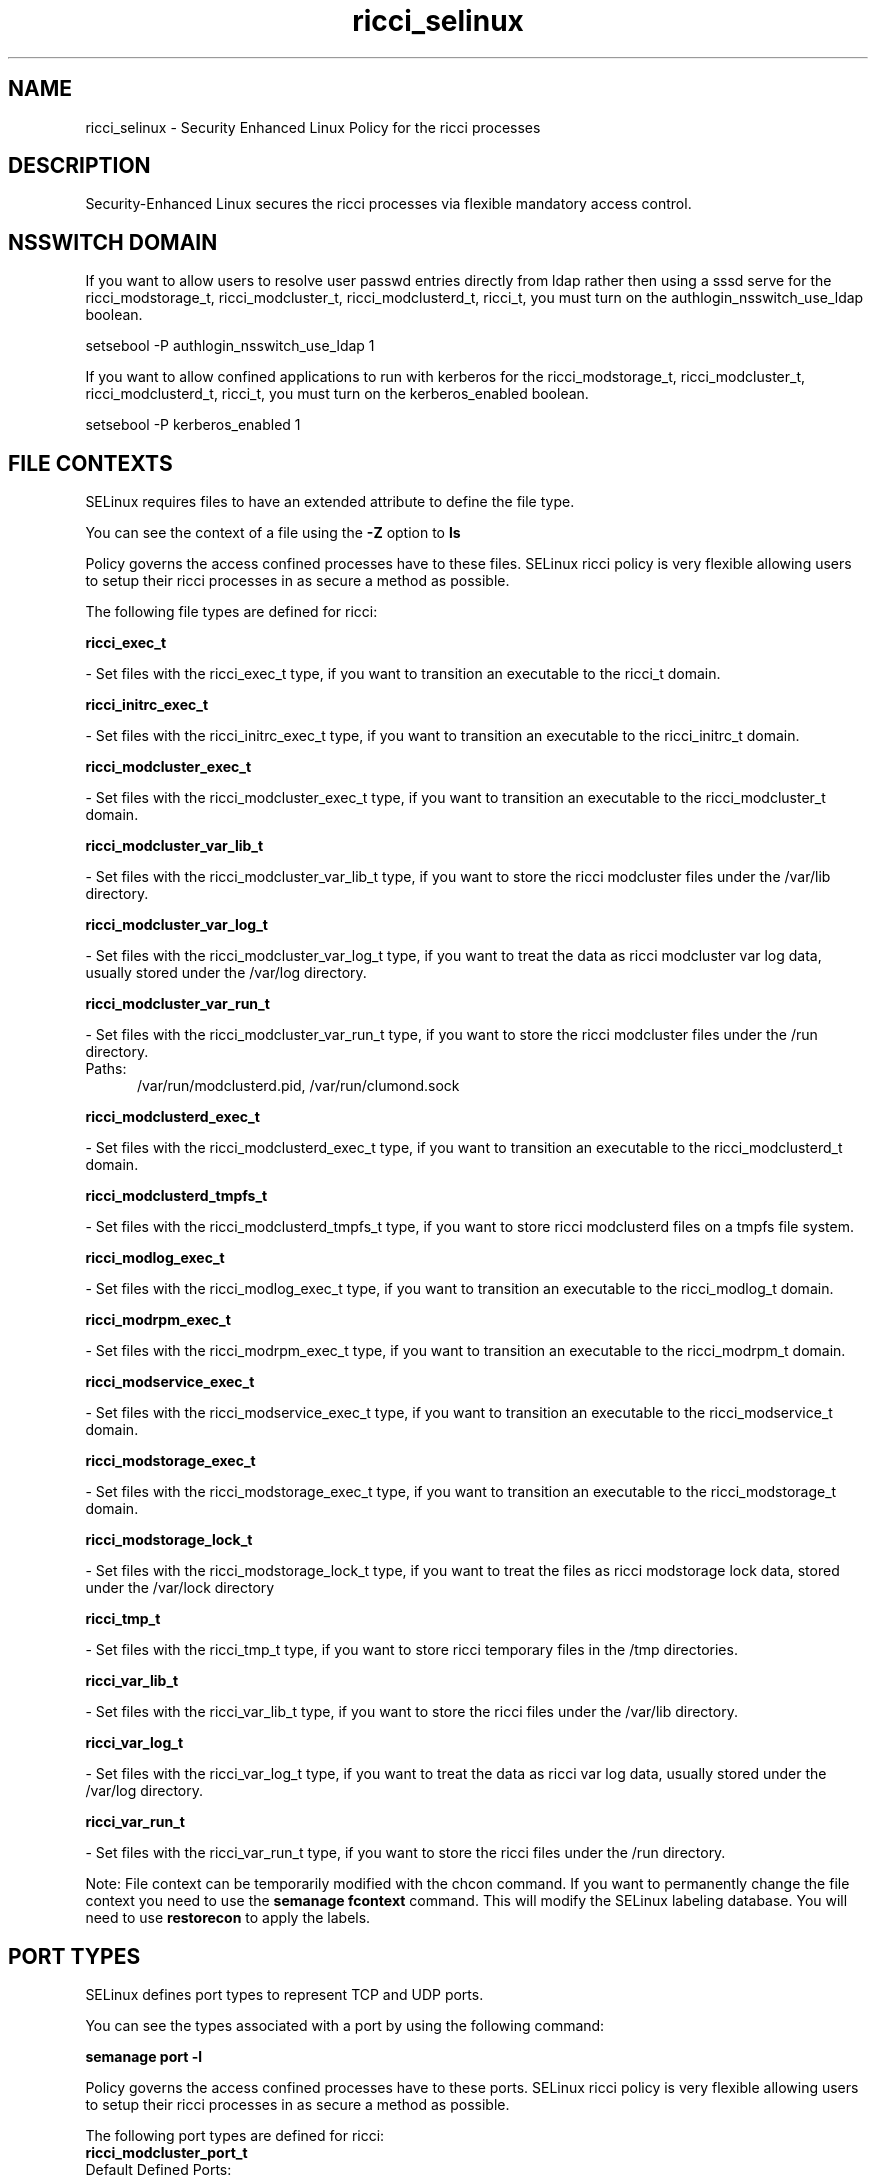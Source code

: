 .TH  "ricci_selinux"  "8"  "ricci" "dwalsh@redhat.com" "ricci SELinux Policy documentation"
.SH "NAME"
ricci_selinux \- Security Enhanced Linux Policy for the ricci processes
.SH "DESCRIPTION"

Security-Enhanced Linux secures the ricci processes via flexible mandatory access
control.  

.SH NSSWITCH DOMAIN

.PP
If you want to allow users to resolve user passwd entries directly from ldap rather then using a sssd serve for the ricci_modstorage_t, ricci_modcluster_t, ricci_modclusterd_t, ricci_t, you must turn on the authlogin_nsswitch_use_ldap boolean.

.EX
setsebool -P authlogin_nsswitch_use_ldap 1
.EE

.PP
If you want to allow confined applications to run with kerberos for the ricci_modstorage_t, ricci_modcluster_t, ricci_modclusterd_t, ricci_t, you must turn on the kerberos_enabled boolean.

.EX
setsebool -P kerberos_enabled 1
.EE

.SH FILE CONTEXTS
SELinux requires files to have an extended attribute to define the file type. 
.PP
You can see the context of a file using the \fB\-Z\fP option to \fBls\bP
.PP
Policy governs the access confined processes have to these files. 
SELinux ricci policy is very flexible allowing users to setup their ricci processes in as secure a method as possible.
.PP 
The following file types are defined for ricci:


.EX
.PP
.B ricci_exec_t 
.EE

- Set files with the ricci_exec_t type, if you want to transition an executable to the ricci_t domain.


.EX
.PP
.B ricci_initrc_exec_t 
.EE

- Set files with the ricci_initrc_exec_t type, if you want to transition an executable to the ricci_initrc_t domain.


.EX
.PP
.B ricci_modcluster_exec_t 
.EE

- Set files with the ricci_modcluster_exec_t type, if you want to transition an executable to the ricci_modcluster_t domain.


.EX
.PP
.B ricci_modcluster_var_lib_t 
.EE

- Set files with the ricci_modcluster_var_lib_t type, if you want to store the ricci modcluster files under the /var/lib directory.


.EX
.PP
.B ricci_modcluster_var_log_t 
.EE

- Set files with the ricci_modcluster_var_log_t type, if you want to treat the data as ricci modcluster var log data, usually stored under the /var/log directory.


.EX
.PP
.B ricci_modcluster_var_run_t 
.EE

- Set files with the ricci_modcluster_var_run_t type, if you want to store the ricci modcluster files under the /run directory.

.br
.TP 5
Paths: 
/var/run/modclusterd\.pid, /var/run/clumond\.sock

.EX
.PP
.B ricci_modclusterd_exec_t 
.EE

- Set files with the ricci_modclusterd_exec_t type, if you want to transition an executable to the ricci_modclusterd_t domain.


.EX
.PP
.B ricci_modclusterd_tmpfs_t 
.EE

- Set files with the ricci_modclusterd_tmpfs_t type, if you want to store ricci modclusterd files on a tmpfs file system.


.EX
.PP
.B ricci_modlog_exec_t 
.EE

- Set files with the ricci_modlog_exec_t type, if you want to transition an executable to the ricci_modlog_t domain.


.EX
.PP
.B ricci_modrpm_exec_t 
.EE

- Set files with the ricci_modrpm_exec_t type, if you want to transition an executable to the ricci_modrpm_t domain.


.EX
.PP
.B ricci_modservice_exec_t 
.EE

- Set files with the ricci_modservice_exec_t type, if you want to transition an executable to the ricci_modservice_t domain.


.EX
.PP
.B ricci_modstorage_exec_t 
.EE

- Set files with the ricci_modstorage_exec_t type, if you want to transition an executable to the ricci_modstorage_t domain.


.EX
.PP
.B ricci_modstorage_lock_t 
.EE

- Set files with the ricci_modstorage_lock_t type, if you want to treat the files as ricci modstorage lock data, stored under the /var/lock directory


.EX
.PP
.B ricci_tmp_t 
.EE

- Set files with the ricci_tmp_t type, if you want to store ricci temporary files in the /tmp directories.


.EX
.PP
.B ricci_var_lib_t 
.EE

- Set files with the ricci_var_lib_t type, if you want to store the ricci files under the /var/lib directory.


.EX
.PP
.B ricci_var_log_t 
.EE

- Set files with the ricci_var_log_t type, if you want to treat the data as ricci var log data, usually stored under the /var/log directory.


.EX
.PP
.B ricci_var_run_t 
.EE

- Set files with the ricci_var_run_t type, if you want to store the ricci files under the /run directory.


.PP
Note: File context can be temporarily modified with the chcon command.  If you want to permanently change the file context you need to use the 
.B semanage fcontext 
command.  This will modify the SELinux labeling database.  You will need to use
.B restorecon
to apply the labels.

.SH PORT TYPES
SELinux defines port types to represent TCP and UDP ports. 
.PP
You can see the types associated with a port by using the following command: 

.B semanage port -l

.PP
Policy governs the access confined processes have to these ports. 
SELinux ricci policy is very flexible allowing users to setup their ricci processes in as secure a method as possible.
.PP 
The following port types are defined for ricci:

.EX
.TP 5
.B ricci_modcluster_port_t 
.TP 10
.EE


Default Defined Ports:
tcp 16851
.EE
udp 16851
.EE

.EX
.TP 5
.B ricci_port_t 
.TP 10
.EE


Default Defined Ports:
tcp 11111
.EE
udp 11111
.EE
.SH PROCESS TYPES
SELinux defines process types (domains) for each process running on the system
.PP
You can see the context of a process using the \fB\-Z\fP option to \fBps\bP
.PP
Policy governs the access confined processes have to files. 
SELinux ricci policy is very flexible allowing users to setup their ricci processes in as secure a method as possible.
.PP 
The following process types are defined for ricci:

.EX
.B ricci_t, ricci_modservice_t, ricci_modstorage_t, ricci_modclusterd_t, ricci_modlog_t, ricci_modrpm_t, ricci_modcluster_t 
.EE
.PP
Note: 
.B semanage permissive -a PROCESS_TYPE 
can be used to make a process type permissive. Permissive process types are not denied access by SELinux. AVC messages will still be generated.

.SH "COMMANDS"
.B semanage fcontext
can also be used to manipulate default file context mappings.
.PP
.B semanage permissive
can also be used to manipulate whether or not a process type is permissive.
.PP
.B semanage module
can also be used to enable/disable/install/remove policy modules.

.B semanage port
can also be used to manipulate the port definitions

.PP
.B system-config-selinux 
is a GUI tool available to customize SELinux policy settings.

.SH AUTHOR	
This manual page was autogenerated by genman.py.

.SH "SEE ALSO"
selinux(8), ricci(8), semanage(8), restorecon(8), chcon(1)
